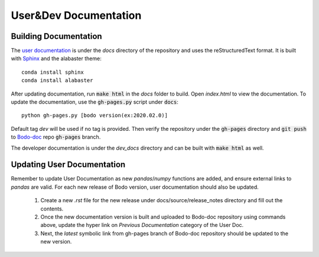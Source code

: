 .. _documentation:

User&Dev Documentation
---------------

Building Documentation
~~~~~~~~~~~~~~~~~~~~~~~~

The `user documentation <https://docs.bodo.ai>`_ is under the `docs` directory of the repository and uses
the reStructuredText format.
It is built with `Sphinx <http://www.sphinx-doc.org>`_ and the alabaster theme::

    conda install sphinx
    conda install alabaster

After updating documentation,
run :code:`make html` in the `docs` folder to build.
Open `index.html` to view the documentation.
To update the documentation, use the :code:`gh-pages.py`
script under :code:`docs`::

    python gh-pages.py [bodo version(ex:2020.02.0)]

Default tag `dev` will be used if no tag is provided. 
Then verify the repository under the :code:`gh-pages` directory and
:code:`git push` to `Bodo-doc <https://github.com/Bodo-inc/Bodo-doc>`_ repo :code:`gh-pages` branch.

The developer documentation is under the `dev_docs` directory
and can be built with :code:`make html` as well.


Updating User Documentation
~~~~~~~~~~~~~~~~~~~~~~~~~~~~~
Remember to update User Documentation as new `pandas`/`numpy` functions are added, and ensure external links to `pandas` are valid.
For each new release of Bodo version, user documentation should also be updated.  

    1. Create a new `.rst` file for the new release under docs/source/release_notes directory and fill out the contents.  
    2. Once the new documentation version is built and uploaded to Bodo-doc repository using commands above, update the hyper link on `Previous Documentation` category of the User Doc.  
    3. Next, the `latest` symbolic link from gh-pages branch of Bodo-doc repository should be updated to the new version.  
